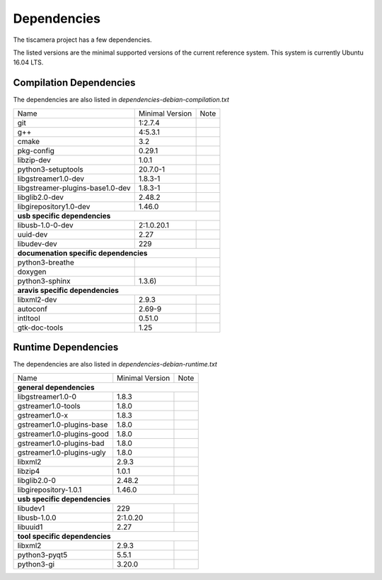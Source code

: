 ############
Dependencies
############

The tiscamera project has a few dependencies.

The listed versions are the minimal supported versions of the current reference system.
This system is currently Ubuntu 16.04 LTS.

Compilation Dependencies
========================

The dependencies are also listed in `dependencies-debian-compilation.txt`

+---------------------------------+------------------+-----+
| Name                            |Minimal Version   |Note |
+---------------------------------+------------------+-----+
| git                             |1:2.7.4           |     |
+---------------------------------+------------------+-----+
| g++                             |4:5.3.1           |     |
+---------------------------------+------------------+-----+
| cmake                           |3.2               |     |
+---------------------------------+------------------+-----+
| pkg-config                      |0.29.1            |     |
+---------------------------------+------------------+-----+
| libzip-dev                      |1.0.1             |     |
+---------------------------------+------------------+-----+
| python3-setuptools              |20.7.0-1          |     |
+---------------------------------+------------------+-----+
| libgstreamer1.0-dev             |1.8.3-1           |     |
+---------------------------------+------------------+-----+
| libgstreamer-plugins-base1.0-dev|1.8.3-1           |     |
+---------------------------------+------------------+-----+
| libglib2.0-dev                  |2.48.2            |     |
+---------------------------------+------------------+-----+
| libgirepository1.0-dev          |1.46.0            |     |
+---------------------------------+------------------+-----+
| **usb specific dependencies**                            |
+---------------------------------+------------------+-----+
| libusb-1.0-0-dev                |2:1.0.20.1        |     |
+---------------------------------+------------------+-----+
| uuid-dev                        |2.27              |     |
+---------------------------------+------------------+-----+
| libudev-dev                     |229               |     |
+---------------------------------+------------------+-----+
| **documenation specific dependencies**                   |
+---------------------------------+------------------+-----+
| python3-breathe                 |                  |     |
+---------------------------------+------------------+-----+
| doxygen                         |                  |     |
+---------------------------------+------------------+-----+
| python3-sphinx                  |1.3.6)            |     |
+---------------------------------+------------------+-----+
| **aravis specific dependencies**                         |
+---------------------------------+------------------+-----+
| libxml2-dev                     |2.9.3             |     |
+---------------------------------+------------------+-----+
| autoconf                        |2.69-9            |     |
+---------------------------------+------------------+-----+
| intltool                        |0.51.0            |     |
+---------------------------------+------------------+-----+
| gtk-doc-tools                   |1.25              |     |
+---------------------------------+------------------+-----+

  
Runtime Dependencies
====================

The dependencies are also listed in `dependencies-debian-runtime.txt`

+-----------------------------+----------------+-----+
|Name                         |Minimal Version |Note |
+-----------------------------+----------------+-----+
|**general dependencies**                            |
|                                                    |
+-----------------------------+----------------+-----+
|libgstreamer1.0-0            |1.8.3           |     |
+-----------------------------+----------------+-----+
|gstreamer1.0-tools           |1.8.0           |     |
+-----------------------------+----------------+-----+
|gstreamer1.0-x               |1.8.3           |     |
|                             |                |     |
+-----------------------------+----------------+-----+
|gstreamer1.0-plugins-base    |1.8.0           |     |
+-----------------------------+----------------+-----+
|gstreamer1.0-plugins-good    |1.8.0           |     |
+-----------------------------+----------------+-----+
|gstreamer1.0-plugins-bad     |1.8.0           |     |
+-----------------------------+----------------+-----+
|gstreamer1.0-plugins-ugly    |1.8.0           |     |
+-----------------------------+----------------+-----+
|libxml2                      |2.9.3           |     |
+-----------------------------+----------------+-----+
|libzip4                      |1.0.1           |     |
+-----------------------------+----------------+-----+
|libglib2.0-0                 |2.48.2          |     |
+-----------------------------+----------------+-----+
|libgirepository-1.0.1        |1.46.0          |     |
+-----------------------------+----------------+-----+
|**usb specific dependencies**                       |
+-----------------------------+----------------+-----+
|libudev1                     |229             |     |
+-----------------------------+----------------+-----+
|libusb-1.0.0                 |2:1.0.20        |     |
+-----------------------------+----------------+-----+
|libuuid1                     |2.27            |     |
+-----------------------------+----------------+-----+
|**tool specific dependencies**                      |
+-----------------------------+----------------+-----+
|libxml2                      |2.9.3           |     |
+-----------------------------+----------------+-----+
|python3-pyqt5                |5.5.1           |     |
+-----------------------------+----------------+-----+
|python3-gi                   |3.20.0          |     |
+-----------------------------+----------------+-----+


